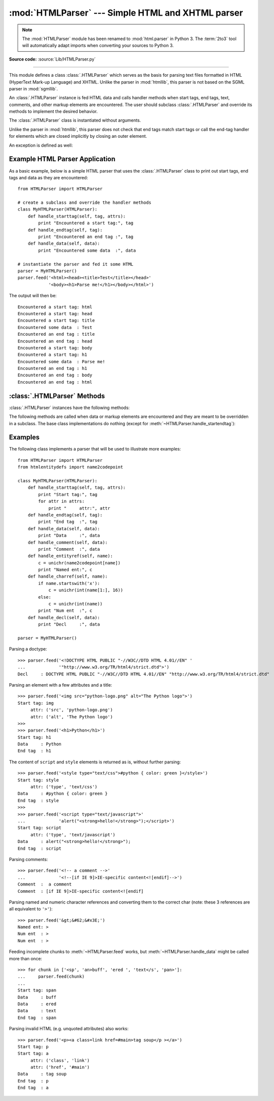 
:mod:`HTMLParser` --- Simple HTML and XHTML parser
==================================================

.. module:: HTMLParser
   :synopsis: A simple parser that can handle HTML and XHTML.

.. note::

   The :mod:`HTMLParser` module has been renamed to :mod:`html.parser` in Python
   3.  The :term:`2to3` tool will automatically adapt imports when converting
   your sources to Python 3.


.. versionadded:: 2.2

.. index::
   single: HTML
   single: XHTML

**Source code:** :source:`Lib/HTMLParser.py`

--------------

This module defines a class :class:`.HTMLParser` which serves as the basis for
parsing text files formatted in HTML (HyperText Mark-up Language) and XHTML.
Unlike the parser in :mod:`htmllib`, this parser is not based on the SGML parser
in :mod:`sgmllib`.


.. class:: HTMLParser()

   An :class:`.HTMLParser` instance is fed HTML data and calls handler methods
   when start tags, end tags, text, comments, and other markup elements are
   encountered.  The user should subclass :class:`.HTMLParser` and override its
   methods to implement the desired behavior.

   The :class:`.HTMLParser` class is instantiated without arguments.

   Unlike the parser in :mod:`htmllib`, this parser does not check that end tags
   match start tags or call the end-tag handler for elements which are closed
   implicitly by closing an outer element.

An exception is defined as well:

.. exception:: HTMLParseError

   :class:`.HTMLParser` is able to handle broken markup, but in some cases it
   might raise this exception when it encounters an error while parsing.
   This exception provides three attributes: :attr:`msg` is a brief
   message explaining the error, :attr:`lineno` is the number of the line on
   which the broken construct was detected, and :attr:`offset` is the number of
   characters into the line at which the construct starts.


Example HTML Parser Application
-------------------------------

As a basic example, below is a simple HTML parser that uses the
:class:`.HTMLParser` class to print out start tags, end tags and data
as they are encountered::

   from HTMLParser import HTMLParser

   # create a subclass and override the handler methods
   class MyHTMLParser(HTMLParser):
       def handle_starttag(self, tag, attrs):
           print "Encountered a start tag:", tag
       def handle_endtag(self, tag):
           print "Encountered an end tag :", tag
       def handle_data(self, data):
           print "Encountered some data  :", data

   # instantiate the parser and fed it some HTML
   parser = MyHTMLParser()
   parser.feed('<html><head><title>Test</title></head>'
               '<body><h1>Parse me!</h1></body></html>')

The output will then be::

   Encountered a start tag: html
   Encountered a start tag: head
   Encountered a start tag: title
   Encountered some data  : Test
   Encountered an end tag : title
   Encountered an end tag : head
   Encountered a start tag: body
   Encountered a start tag: h1
   Encountered some data  : Parse me!
   Encountered an end tag : h1
   Encountered an end tag : body
   Encountered an end tag : html


:class:`.HTMLParser` Methods
----------------------------

:class:`.HTMLParser` instances have the following methods:


.. method:: HTMLParser.feed(data)

   Feed some text to the parser.  It is processed insofar as it consists of
   complete elements; incomplete data is buffered until more data is fed or
   :meth:`close` is called.  *data* can be either :class:`unicode` or
   :class:`str`, but passing :class:`unicode` is advised.


.. method:: HTMLParser.close()

   Force processing of all buffered data as if it were followed by an end-of-file
   mark.  This method may be redefined by a derived class to define additional
   processing at the end of the input, but the redefined version should always call
   the :class:`.HTMLParser` base class method :meth:`close`.


.. method:: HTMLParser.reset()

   Reset the instance.  Loses all unprocessed data.  This is called implicitly at
   instantiation time.


.. method:: HTMLParser.getpos()

   Return current line number and offset.


.. method:: HTMLParser.get_starttag_text()

   Return the text of the most recently opened start tag.  This should not normally
   be needed for structured processing, but may be useful in dealing with HTML "as
   deployed" or for re-generating input with minimal changes (whitespace between
   attributes can be preserved, etc.).


The following methods are called when data or markup elements are encountered
and they are meant to be overridden in a subclass.  The base class
implementations do nothing (except for :meth:`~HTMLParser.handle_startendtag`):


.. method:: HTMLParser.handle_starttag(tag, attrs)

   This method is called to handle the start of a tag (e.g. ``<div id="main">``).

   The *tag* argument is the name of the tag converted to lower case. The *attrs*
   argument is a list of ``(name, value)`` pairs containing the attributes found
   inside the tag's ``<>`` brackets.  The *name* will be translated to lower case,
   and quotes in the *value* have been removed, and character and entity references
   have been replaced.

   For instance, for the tag ``<A HREF="http://www.cwi.nl/">``, this method
   would be called as ``handle_starttag('a', [('href', 'http://www.cwi.nl/')])``.

   .. versionchanged:: 2.6
      All entity references from :mod:`htmlentitydefs` are now replaced in the
      attribute values.


.. method:: HTMLParser.handle_endtag(tag)

   This method is called to handle the end tag of an element (e.g. ``</div>``).

   The *tag* argument is the name of the tag converted to lower case.


.. method:: HTMLParser.handle_startendtag(tag, attrs)

   Similar to :meth:`handle_starttag`, but called when the parser encounters an
   XHTML-style empty tag (``<img ... />``).  This method may be overridden by
   subclasses which require this particular lexical information; the default
   implementation simply calls :meth:`handle_starttag` and :meth:`handle_endtag`.


.. method:: HTMLParser.handle_data(data)

   This method is called to process arbitrary data (e.g. text nodes and the
   content of ``<script>...</script>`` and ``<style>...</style>``).


.. method:: HTMLParser.handle_entityref(name)

   This method is called to process a named character reference of the form
   ``&name;`` (e.g. ``&gt;``), where *name* is a general entity reference
   (e.g. ``'gt'``).


.. method:: HTMLParser.handle_charref(name)

   This method is called to process decimal and hexadecimal numeric character
   references of the form ``&#NNN;`` and ``&#xNNN;``.  For example, the decimal
   equivalent for ``&gt;`` is ``&#62;``, whereas the hexadecimal is ``&#x3E;``;
   in this case the method will receive ``'62'`` or ``'x3E'``.


.. method:: HTMLParser.handle_comment(data)

   This method is called when a comment is encountered (e.g. ``<!--comment-->``).

   For example, the comment ``<!-- comment -->`` will cause this method to be
   called with the argument ``' comment '``.

   The content of Internet Explorer conditional comments (condcoms) will also be
   sent to this method, so, for ``<!--[if IE 9]>IE9-specific content<![endif]-->``,
   this method will receive ``'[if IE 9]>IE-specific content<![endif]'``.


.. method:: HTMLParser.handle_decl(decl)

   This method is called to handle an HTML doctype declaration (e.g.
   ``<!DOCTYPE html>``).

   The *decl* parameter will be the entire contents of the declaration inside
   the ``<!...>`` markup (e.g. ``'DOCTYPE html'``).


.. method:: HTMLParser.handle_pi(data)

   This method is called when a processing instruction is encountered.  The *data*
   parameter will contain the entire processing instruction.  For example, for the
   processing instruction ``<?proc color='red'>``, this method would be called as
   ``handle_pi("proc color='red'")``.

   .. note::

      The :class:`.HTMLParser` class uses the SGML syntactic rules for processing
      instructions.  An XHTML processing instruction using the trailing ``'?'`` will
      cause the ``'?'`` to be included in *data*.


.. method:: HTMLParser.unknown_decl(data)

   This method is called when an unrecognized declaration is read by the parser.

   The *data* parameter will be the entire contents of the declaration inside
   the ``<![...]>`` markup.  It is sometimes useful to be overridden by a
   derived class.


.. _htmlparser-examples:

Examples
--------

The following class implements a parser that will be used to illustrate more
examples::

   from HTMLParser import HTMLParser
   from htmlentitydefs import name2codepoint

   class MyHTMLParser(HTMLParser):
       def handle_starttag(self, tag, attrs):
           print "Start tag:", tag
           for attr in attrs:
               print "     attr:", attr
       def handle_endtag(self, tag):
           print "End tag  :", tag
       def handle_data(self, data):
           print "Data     :", data
       def handle_comment(self, data):
           print "Comment  :", data
       def handle_entityref(self, name):
           c = unichr(name2codepoint[name])
           print "Named ent:", c
       def handle_charref(self, name):
           if name.startswith('x'):
               c = unichr(int(name[1:], 16))
           else:
               c = unichr(int(name))
           print "Num ent  :", c
       def handle_decl(self, data):
           print "Decl     :", data

   parser = MyHTMLParser()

Parsing a doctype::

   >>> parser.feed('<!DOCTYPE HTML PUBLIC "-//W3C//DTD HTML 4.01//EN" '
   ...             '"http://www.w3.org/TR/html4/strict.dtd">')
   Decl     : DOCTYPE HTML PUBLIC "-//W3C//DTD HTML 4.01//EN" "http://www.w3.org/TR/html4/strict.dtd"

Parsing an element with a few attributes and a title::

   >>> parser.feed('<img src="python-logo.png" alt="The Python logo">')
   Start tag: img
        attr: ('src', 'python-logo.png')
        attr: ('alt', 'The Python logo')
   >>>
   >>> parser.feed('<h1>Python</h1>')
   Start tag: h1
   Data     : Python
   End tag  : h1

The content of ``script`` and ``style`` elements is returned as is, without
further parsing::

   >>> parser.feed('<style type="text/css">#python { color: green }</style>')
   Start tag: style
        attr: ('type', 'text/css')
   Data     : #python { color: green }
   End tag  : style
   >>>
   >>> parser.feed('<script type="text/javascript">'
   ...             'alert("<strong>hello!</strong>");</script>')
   Start tag: script
        attr: ('type', 'text/javascript')
   Data     : alert("<strong>hello!</strong>");
   End tag  : script

Parsing comments::

   >>> parser.feed('<!-- a comment -->'
   ...             '<!--[if IE 9]>IE-specific content<![endif]-->')
   Comment  :  a comment
   Comment  : [if IE 9]>IE-specific content<![endif]

Parsing named and numeric character references and converting them to the
correct char (note: these 3 references are all equivalent to ``'>'``)::

   >>> parser.feed('&gt;&#62;&#x3E;')
   Named ent: >
   Num ent  : >
   Num ent  : >

Feeding incomplete chunks to :meth:`~HTMLParser.feed` works, but
:meth:`~HTMLParser.handle_data` might be called more than once::

   >>> for chunk in ['<sp', 'an>buff', 'ered ', 'text</s', 'pan>']:
   ...     parser.feed(chunk)
   ...
   Start tag: span
   Data     : buff
   Data     : ered
   Data     : text
   End tag  : span

Parsing invalid HTML (e.g. unquoted attributes) also works::

   >>> parser.feed('<p><a class=link href=#main>tag soup</p ></a>')
   Start tag: p
   Start tag: a
        attr: ('class', 'link')
        attr: ('href', '#main')
   Data     : tag soup
   End tag  : p
   End tag  : a
